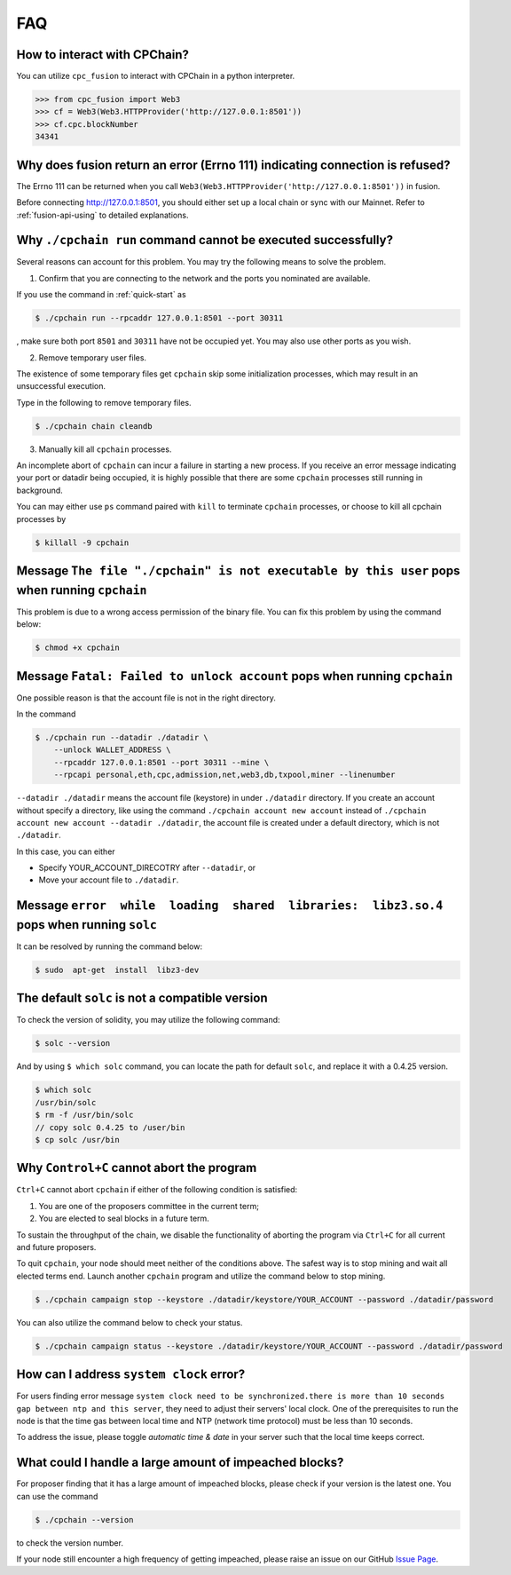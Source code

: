 .. _FAQ:

FAQ
~~~~~~~~~~~

How to interact with CPChain?
*********************************

You can utilize ``cpc_fusion`` to interact with CPChain in a python interpreter.

.. code-block:: python

    >>> from cpc_fusion import Web3
    >>> cf = Web3(Web3.HTTPProvider('http://127.0.0.1:8501'))
    >>> cf.cpc.blockNumber
    34341



Why does fusion return an error (Errno 111) indicating connection is refused?
****************************************************************************************

The Errno 111 can be returned when you call ``Web3(Web3.HTTPProvider('http://127.0.0.1:8501'))`` in fusion.

Before connecting http://127.0.0.1:8501, you should either set up a local chain or sync with our Mainnet.
Refer to :ref:`fusion-api-using` to detailed explanations.


.. _cpchain-run-fail:

Why ``./cpchain run`` command cannot be executed successfully?
*********************************************************************


Several reasons can account for this problem.
You may try the following means to solve the problem.

1. Confirm that you are connecting to the network and the ports you nominated are available.

If you use the command in :ref:`quick-start` as

.. code-block:: shell

    $ ./cpchain run --rpcaddr 127.0.0.1:8501 --port 30311

, make sure both port ``8501`` and ``30311`` have not be occupied yet.
You may also use other ports as you wish.

2. Remove temporary user files.

The existence of some temporary files get ``cpchain`` skip some initialization processes,
which may result in an unsuccessful execution.

Type in the following to remove temporary files.


.. code-block:: shell

    $ ./cpchain chain cleandb

3. Manually kill all ``cpchain`` processes.

An incomplete abort of ``cpchain`` can incur a failure in starting a new process.
If you receive an error message indicating your port or datadir being occupied,
it is highly possible that there are some ``cpchain`` processes still running in background.

You can may either use ``ps`` command paired with ``kill`` to terminate ``cpchain`` processes,
or choose to kill all cpchain processes by

.. code-block:: shell

    $ killall -9 cpchain



Message ``The file "./cpchain" is not executable by this user`` pops when running ``cpchain``
*************************************************************************************************

This problem is due to a wrong access permission of the binary file.
You can fix this problem by using the command below:

.. code-block:: shell

    $ chmod +x cpchain


Message ``Fatal: Failed to unlock account`` pops when running ``cpchain``
*****************************************************************************

One possible reason is that the account file is not in the right directory.

In the command

.. code-block:: shell

    $ ./cpchain run --datadir ./datadir \
        --unlock WALLET_ADDRESS \
        --rpcaddr 127.0.0.1:8501 --port 30311 --mine \
        --rpcapi personal,eth,cpc,admission,net,web3,db,txpool,miner --linenumber

``--datadir ./datadir`` means the account file (keystore) in under ``./datadir`` directory.
If you create an account without specify a directory,
like using the command ``./cpchain account new account`` instead of
``./cpchain account new account --datadir ./datadir``,
the account file is created under a default directory,
which is not ``./datadir``.

In this case, you can either

* Specify YOUR_ACCOUNT_DIRECOTRY after ``--datadir``, or
* Move your account file to ``./datadir``.


Message ``error  while  loading  shared  libraries:  libz3.so.4`` pops when running ``solc``
************************************************************************************************

It can be resolved by running the command below:

.. code-block:: shell

    $ sudo  apt-get  install  libz3-dev

The default ``solc`` is not a compatible version
**************************************************

To check the version of solidity, you may utilize the following command:

.. code-block:: shell

    $ solc --version

And by using ``$ which solc`` command, you can locate the path for default ``solc``,
and replace it with a 0.4.25 version.

.. code-block:: shell

    $ which solc
    /usr/bin/solc
    $ rm -f /usr/bin/solc
    // copy solc 0.4.25 to /user/bin
    $ cp solc /usr/bin

.. _sig-ctrl-c:

Why ``Control+C`` cannot abort the program
********************************************

``Ctrl+C`` cannot abort ``cpchain`` if either of the following condition is satisfied:

#. You are one of the proposers committee in the current term;
#. You are elected to seal blocks in a future term.

To sustain the throughput of the chain,
we disable the functionality of aborting the program via ``Ctrl+C`` for all current and future proposers.

To quit ``cpchain``, your node should meet neither of the conditions above.
The safest way is to stop mining and wait all elected terms end.
Launch another ``cpchain`` program and utilize the command below to stop mining.

.. code-block:: shell

    $ ./cpchain campaign stop --keystore ./datadir/keystore/YOUR_ACCOUNT --password ./datadir/password

You can also utilize the command below to check your status.

.. code-block:: shell

    $ ./cpchain campaign status --keystore ./datadir/keystore/YOUR_ACCOUNT --password ./datadir/password


.. _ntp:

How can I address ``system clock`` error?
********************************************

For users finding error message
``system clock need to be synchronized.there is more than 10 seconds gap between ntp and this server``,
they need to adjust their servers' local clock.
One of the prerequisites to run the node is that
the time gas between local time and NTP (network time protocol) must be less than 10 seconds.

To address the issue, please toggle *automatic time & date* in your server
such that the local time keeps correct.

What could I handle a large amount of impeached blocks?
*****************************************************************

For proposer finding that it has a large amount of impeached blocks,
please check if your version is the latest one.
You can use the command

.. code-block:: shell

    $ ./cpchain --version

to check the version number.

If your node still encounter a high frequency of getting impeached,
please raise an issue on our GitHub `Issue Page`_.

.. _Issue Page: https://github.com/CPChain/chain/issues
